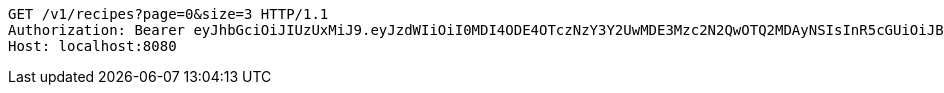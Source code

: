 [source,http,options="nowrap"]
----
GET /v1/recipes?page=0&size=3 HTTP/1.1
Authorization: Bearer eyJhbGciOiJIUzUxMiJ9.eyJzdWIiOiI0MDI4ODE4OTczNzY3Y2UwMDE3Mzc2N2QwOTQ2MDAyNSIsInR5cGUiOiJBQ0NFU1MiLCJleHAiOjE1OTU0MjE2NzIsImlhdCI6MTU5NTQyMDc3MiwiZW1haWwiOiJFbWFpbC10ZXN0QHRlc3QuY29tIn0.J4-9ah1614ykoCLd1uXeKOAnCqhlV7DnK20vZLku_QCbumKKloylgbFxnql0US3o6qDZ0x15Pip8ZFn_iJKqRg
Host: localhost:8080

----
